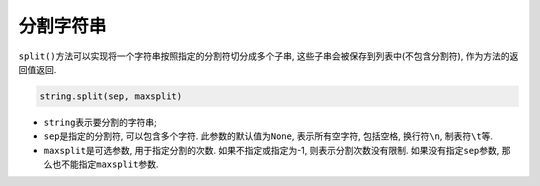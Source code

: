 分割字符串
==========

``split()``\ 方法可以实现将一个字符串按照指定的分割符切分成多个子串, 这些子串会被保存到列表中(不包含分割符), 作为方法的返回值返回.

.. code-block:: python

    string.split(sep, maxsplit)

*   ``string``\ 表示要分割的字符串;
*   ``sep``\ 是指定的分割符, 可以包含多个字符. 
    此参数的默认值为\ ``None``\ , 表示所有空字符, 包括空格, 换行符\ ``\n``\ , 制表符\ ``\t``\ 等.
*   ``maxsplit``\ 是可选参数, 用于指定分割的次数. 如果不指定或指定为-1, 则表示分割次数没有限制.
    如果没有指定\ ``sep``\ 参数, 那么也不能指定\ ``maxsplit``\ 参数.

